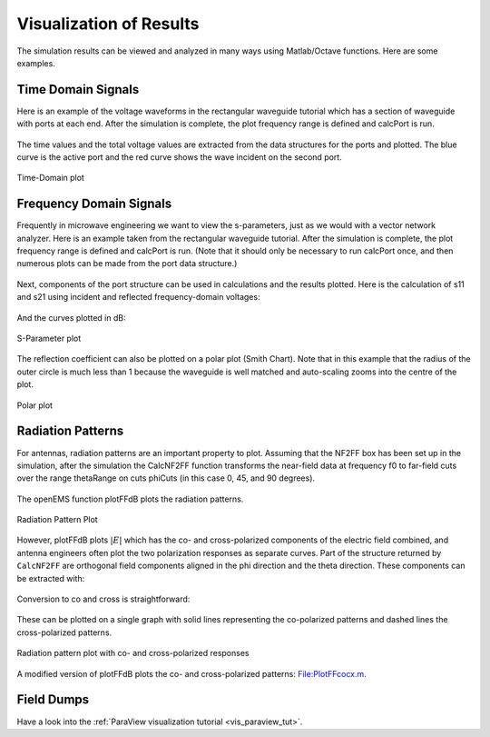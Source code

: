 **********************************
Visualization of Results
**********************************

.. todo::
	
	port all the scripts (http://openems.de/index.php/Visualization_of_Results.html)

The simulation results can be viewed and analyzed in many ways using Matlab/Octave functions. Here are some examples.

Time Domain Signals
==========================

Here is an example of the voltage waveforms in the rectangular waveguide tutorial which has a section of waveguide with ports at each end. After the simulation is complete, the plot frequency range is defined and calcPort is run.

	.. tabs::
		
		.. tab:: Matlab/Octave
			
			.. code-block:: matlab
			  
				f_start = 20e9;
				f_0     = 24e9;
				f_stop  = 26e9;
				% ...
				freq = linspace(f_start,f_stop,201);
				port = calcPort(port, Sim_Path, freq);
		
		.. tab:: Python
		
			.. todo::
				
				Python example missing

The time values and the total voltage values are extracted from the data structures for the ports and plotted. The blue curve is the active port and the red curve shows the wave incident on the second port.

	.. tabs::
		
		.. tab:: Matlab/Octave
			
			.. code-block:: matlab
			  
				figure
				plot( 1e12*port{1}.ut.time, port{1}.ut.tot, 'b-', 'Linewidth', 2 );
				hold on
				plot( 1e12*port{1}.ut.time, port{2}.ut.tot, 'r-', 'Linewidth', 2 );
				title( 'Voltage vs Time' );
				xlabel( 'Time (pS)' );
				ylabel( 'Voltage (V)' );
				legend( 'port 1','port 2');
		
		.. tab:: Python
		
			.. todo::
				
				Python example missing

.. figure:: images/Time-domain-plot.png
	:alt: Time-Domain plot
	:align: center
	:scale: 67%
	
	Time-Domain plot



Frequency Domain Signals
==========================

Frequently in microwave engineering we want to view the s-parameters, just as we would with a vector network analyzer. Here is an example taken from the rectangular waveguide tutorial. After the simulation is complete, the plot frequency range is defined and calcPort is run. (Note that it should only be necessary to run calcPort once, and then numerous plots can be made from the port data structure.)

	.. tabs::
		
		.. tab:: Matlab/Octave
			
			.. code-block:: matlab
			  
				f_start = 20e9;
				f_0     = 24e9;
				f_stop  = 26e9;
				% ...
				freq = linspace(f_start,f_stop,201);
				port = calcPort(port, Sim_Path, freq);
		
		.. tab:: Python
		
			.. todo::
				
				Python example missing

Next, components of the port structure can be used in calculations and the results plotted. Here is the calculation of s11 and s21 using incident and reflected frequency-domain voltages:

	.. tabs::
		
		.. tab:: Matlab/Octave
			
			.. code-block:: matlab
			  
				s11 = port{1}.uf.ref./ port{1}.uf.inc;
				s21 = port{2}.uf.ref./ port{1}.uf.inc;
		
		.. tab:: Python
		
			.. todo::
				
				Python example missing


And the curves plotted in dB:

	.. tabs::
		
		.. tab:: Matlab/Octave
			
			.. code-block:: matlab
			  
				figure
				plot(freq*1e-6,20*log10(abs(s11)),'k-','Linewidth',2);
				xlim([freq(1) freq(end)]*1e-6);
				grid on;
				hold on;
				plot(freq*1e-6,20*log10(abs(s21)),'r--','Linewidth',2);
				l = legend('S_{11}','S_{21}','Location','East');
				set(l,'FontSize',12);
				ylabel('S-Parameter (dB)','FontSize',12);
				xlabel('frequency (MHz) \rightarrow','FontSize',12);
		
		.. tab:: Python
		
			.. todo::
				
				Python example missing

.. figure:: images/S-param-dB.png
	:alt: S-Parameter plot
	:align: center
	:scale: 67%
	
	S-Parameter plot

The reflection coefficient can also be plotted on a polar plot (Smith Chart). Note that in this example that the radius of the outer circle is much less than 1 because the waveguide is well matched and auto-scaling zooms into the centre of the plot.

	.. tabs::
		
		.. tab:: Matlab/Octave
			
			.. code-block:: matlab
			  
				polar(arg(s11), abs(s11));
				title( 'Reflection Coefficient S_{11}' );
		
		.. tab:: Python
		
			.. todo::
				
				Python example missing


.. figure:: images/Reflect-coeff.png
	:alt: Polar plot
	:align: center
	:scale: 67%
	
	Polar plot

Radiation Patterns
===========================

For antennas, radiation patterns are an important property to plot. Assuming that the NF2FF box has been set up in the simulation, after the simulation the CalcNF2FF function transforms the near-field data at frequency f0 to far-field cuts over the range thetaRange on cuts phiCuts (in this case 0, 45, and 90 degrees).

	.. tabs::
		
		.. tab:: Matlab/Octave
			
			.. code-block:: matlab
			  
				thetaRange = (0:2:359) - 180;
				phiCuts = [0 45 90];
				nf2ff = CalcNF2FF(nf2ff, Sim_Path, f0, thetaRange*pi/180, phiCuts*pi/180);
		
		.. tab:: Python
		
			.. todo::
				
				Python example missing


The openEMS function plotFFdB plots the radiation patterns.

	.. tabs::
		
		.. tab:: Matlab/Octave
			
			.. code-block:: matlab
			  
				figure
				plotFFdB(nf2ff,'xaxis','theta','param',[1 2 3]);
				axis([-180 180]);
		
		.. tab:: Python
		
			.. todo::
				
				Python example missing

.. figure:: images/Rad-patt-EDH.png
	:alt: Radiation Pattern Plot
	:align: center
	:scale: 67%
	
	Radiation Pattern Plot

However, plotFFdB plots :math:`|E|` which has the co- and cross-polarized components of the electric field combined, and antenna engineers often plot the two polarization responses as separate curves. Part of the structure returned by ``CalcNF2FF`` are orthogonal field components aligned in the phi direction and the theta direction. These components can be extracted with:

	.. tabs::
		
		.. tab:: Matlab/Octave
			
			.. code-block:: matlab
			  
				E_theta = nf2ff.E_theta{freq_index} / max(nf2ff.E_norm{freq_index}(:));
				E_phi = nf2ff.E_phi{freq_index} / max(nf2ff.E_norm{freq_index}(:));
		
		.. tab:: Python
		
			.. todo::
				
				Python example missing

Conversion to co and cross is straightforward:


	.. tabs::
		
		.. tab:: Matlab/Octave
			
			.. code-block:: matlab
			  
				% Convert from E_theta and E_phi to co- and cross-pol as per
				% Ludwig's third definition.
				% Ref.: Milligan, Modern Antenna Design, 2005, p.22
				% [ E_co] = [cos(phi)  -sin(phi)] [E_phi  ]
				% [ E_cx] = [sin(phi)   cos(phi)] [E_theta]
				 
				E_co = E_theta.*cos(nf2ff.phi) - E_phi.*sin(nf2ff.phi);
				E_cx = E_theta.*sin(nf2ff.phi) + E_phi.*cos(nf2ff.phi);
				 
				E_co_log = 20*log10(E_co) + 10*log10(nf2ff.Dmax(freq_index));
				E_cx_log = 20*log10(E_cx) + 10*log10(nf2ff.Dmax(freq_index));
		
			.. todo::
				
				Who is Ludwig? What's this referring to? Or is this just copypasta?
				
		.. tab:: Python
		
			.. todo::
				
				Python example missing

These can be plotted on a single graph with solid lines representing the co-polarized patterns and dashed lines the cross-polarized patterns.

	.. tabs::
		
		.. tab:: Matlab/Octave
			
			.. code-block:: matlab
			  
				xax = nf2ff.theta;
				yax1 = E_co_log(:,param);
				yax2 = E_cx_log(:,param);
				h = plot( xax/pi*180, yax1, xax/pi*180, yax2, '--' );
				
			(In this example ``param = [1 2 3]`` to specify the three phi-cuts.)
		
		.. tab:: Python
		
			.. todo::
				
				Python example missing

.. figure:: images/Rad-patt-co-cx.png
	:alt: Radiation pattern plot with co- and cross-polarized responses
	:align: center
	:scale: 67%
	
	Radiation pattern plot with co- and cross-polarized responses

A modified version of plotFFdB plots the co- and cross-polarized patterns: File:PlotFFcocx.m.



Field Dumps
==========================

Have a look into the :ref:`ParaView visualization tutorial <vis_paraview_tut>`.
